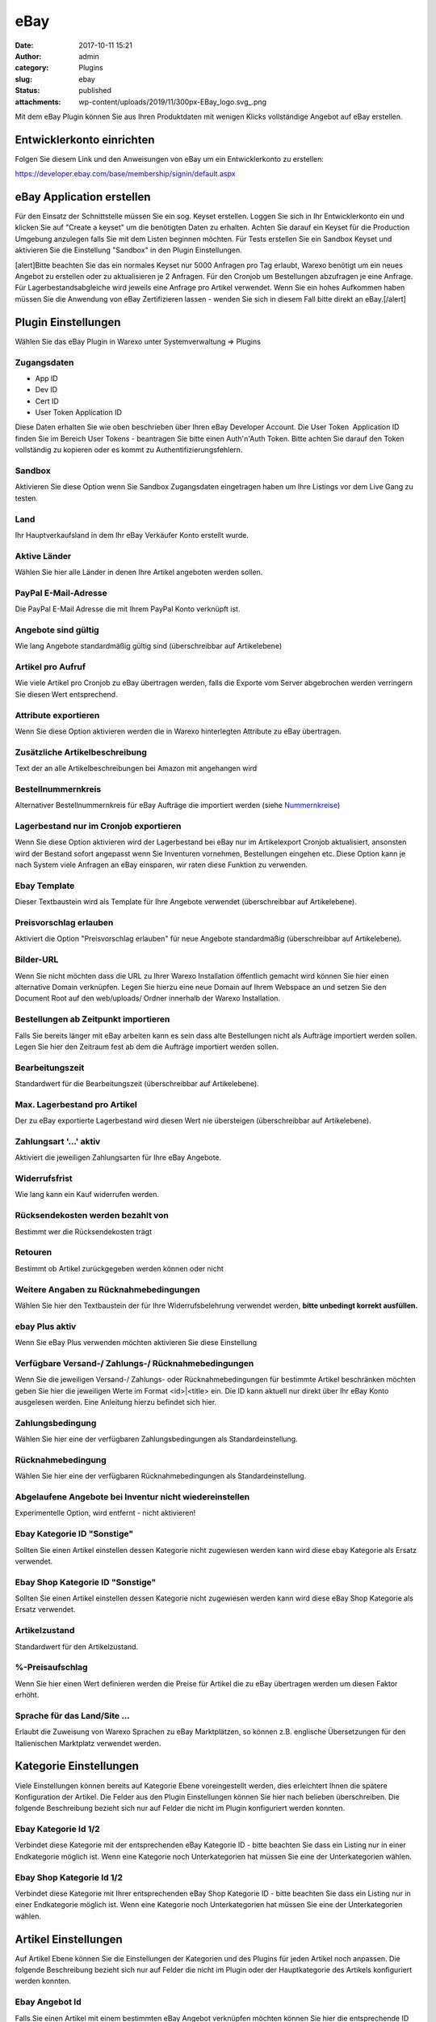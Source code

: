 eBay
####
:date: 2017-10-11 15:21
:author: admin
:category: Plugins
:slug: ebay
:status: published
:attachments: wp-content/uploads/2019/11/300px-EBay_logo.svg_.png

Mit dem eBay Plugin können Sie aus Ihren Produktdaten mit wenigen Klicks vollständige Angebot auf eBay erstellen.

Entwicklerkonto einrichten
~~~~~~~~~~~~~~~~~~~~~~~~~~

Folgen Sie diesem Link und den Anweisungen von eBay um ein Entwicklerkonto zu erstellen:

https://developer.ebay.com/base/membership/signin/default.aspx

eBay Application erstellen
~~~~~~~~~~~~~~~~~~~~~~~~~~

Für den Einsatz der Schnittstelle müssen Sie ein sog. Keyset erstellen. Loggen Sie sich in Ihr Entwicklerkonto ein und klicken Sie auf "Create a keyset" um die benötigten Daten zu erhalten. Achten Sie darauf ein Keyset für die Production Umgebung anzulegen falls Sie mit dem Listen beginnen möchten. Für Tests erstellen Sie ein Sandbox Keyset und aktivieren Sie die Einstellung "Sandbox" in den Plugin Einstellungen.

[alert]Bitte beachten Sie das ein normales Keyset nur 5000 Anfragen pro Tag erlaubt, Warexo benötigt um ein neues Angebot zu erstellen oder zu aktualisieren je 2 Anfragen. Für den Cronjob um Bestellungen abzufragen je eine Anfrage. Für Lagerbestandsabgleiche wird jeweils eine Anfrage pro Artikel verwendet. Wenn Sie ein hohes Aufkommen haben müssen Sie die Anwendung von eBay Zertifizieren lassen - wenden Sie sich in diesem Fall bitte direkt an eBay.[/alert]

Plugin Einstellungen
~~~~~~~~~~~~~~~~~~~~

Wählen Sie das eBay Plugin in Warexo unter Systemverwaltung => Plugins

Zugangsdaten
^^^^^^^^^^^^

-  App ID
-  Dev ID
-  Cert ID
-  User Token Application ID

Diese Daten erhalten Sie wie oben beschrieben über Ihren eBay Developer Account. Die User Token  Application ID finden Sie im Bereich User Tokens - beantragen Sie bitte einen Auth'n'Auth Token. Bitte achten Sie darauf den Token vollständig zu kopieren oder es kommt zu Authentifizierungsfehlern.

Sandbox
^^^^^^^

Aktivieren Sie diese Option wenn Sie Sandbox Zugangsdaten eingetragen haben um Ihre Listings vor dem Live Gang zu testen.

Land
^^^^

Ihr Hauptverkaufsland in dem Ihr eBay Verkäufer Konto erstellt wurde.

Aktive Länder
^^^^^^^^^^^^^

Wählen Sie hier alle Länder in denen Ihre Artikel angeboten werden sollen.

PayPal E-Mail-Adresse
^^^^^^^^^^^^^^^^^^^^^

Die PayPal E-Mail Adresse die mit Ihrem PayPal Konto verknüpft ist.

Angebote sind gültig
^^^^^^^^^^^^^^^^^^^^

Wie lang Angebote standardmäßig gültig sind (überschreibbar auf Artikelebene)

Artikel pro Aufruf
^^^^^^^^^^^^^^^^^^

Wie viele Artikel pro Cronjob zu eBay übertragen werden, falls die Exporte vom Server abgebrochen werden verringern Sie diesen Wert entsprechend.

Attribute exportieren
^^^^^^^^^^^^^^^^^^^^^

Wenn Sie diese Option aktivieren werden die in Warexo hinterlegten Attribute zu eBay übertragen.

Zusätzliche Artikelbeschreibung
^^^^^^^^^^^^^^^^^^^^^^^^^^^^^^^

Text der an alle Artikelbeschreibungen bei Amazon mit angehangen wird

Bestellnummernkreis
^^^^^^^^^^^^^^^^^^^

Alternativer Bestellnummernkreis für eBay Aufträge die importiert werden (siehe `Nummernkreise <https://docs.warexo.de/allgemein/nummernkreise/>`__)

Lagerbestand nur im Cronjob exportieren
^^^^^^^^^^^^^^^^^^^^^^^^^^^^^^^^^^^^^^^

Wenn Sie diese Option aktivieren wird der Lagerbestand bei eBay nur im Artikelexport Cronjob aktualisiert, ansonsten wird der Bestand sofort angepasst wenn Sie Inventuren vornehmen, Bestellungen eingehen etc. Diese Option kann je nach System viele Anfragen an eBay einsparen, wir raten diese Funktion zu verwenden.

Ebay Template
^^^^^^^^^^^^^

Dieser Textbaustein wird als Template für Ihre Angebote verwendet (überschreibbar auf Artikelebene).

Preisvorschlag erlauben
^^^^^^^^^^^^^^^^^^^^^^^

Aktiviert die Option "Preisvorschlag erlauben" für neue Angebote standardmäßig (überschreibbar auf Artikelebene).

Bilder-URL
^^^^^^^^^^

Wenn Sie nicht möchten dass die URL zu Ihrer Warexo Installation öffentlich gemacht wird können Sie hier einen alternative Domain verknüpfen. Legen Sie hierzu eine neue Domain auf Ihrem Webspace an und setzen Sie den Document Root auf den web/uploads/ Ordner innerhalb der Warexo Installation.

Bestellungen ab Zeitpunkt importieren
^^^^^^^^^^^^^^^^^^^^^^^^^^^^^^^^^^^^^

Falls Sie bereits länger mit eBay arbeiten kann es sein dass alte Bestellungen nicht als Aufträge importiert werden sollen. Legen Sie hier den Zeitraum fest ab dem die Aufträge importiert werden sollen.

Bearbeitungszeit
^^^^^^^^^^^^^^^^

Standardwert für die Bearbeitungszeit (überschreibbar auf Artikelebene).

Max. Lagerbestand pro Artikel
^^^^^^^^^^^^^^^^^^^^^^^^^^^^^

Der zu eBay exportierte Lagerbestand wird diesen Wert nie übersteigen (überschreibbar auf Artikelebene).

Zahlungsart '...' aktiv
^^^^^^^^^^^^^^^^^^^^^^^

Aktiviert die jeweiligen Zahlungsarten für Ihre eBay Angebote.

Widerrufsfrist
^^^^^^^^^^^^^^

Wie lang kann ein Kauf widerrufen werden.

Rücksendekosten werden bezahlt von
^^^^^^^^^^^^^^^^^^^^^^^^^^^^^^^^^^

Bestimmt wer die Rücksendekosten trägt

Retouren
^^^^^^^^

Bestimmt ob Artikel zurückgegeben werden können oder nicht

Weitere Angaben zu Rücknahmebedingungen
^^^^^^^^^^^^^^^^^^^^^^^^^^^^^^^^^^^^^^^

Wählen Sie hier den Textbaustein der für Ihre Widerrufsbelehrung verwendet werden, **bitte unbedingt korrekt ausfüllen.**

ebay Plus aktiv
^^^^^^^^^^^^^^^

Wenn Sie eBay Plus verwenden möchten aktivieren Sie diese Einstellung

Verfügbare Versand-/ Zahlungs-/ Rücknahmebedingungen
^^^^^^^^^^^^^^^^^^^^^^^^^^^^^^^^^^^^^^^^^^^^^^^^^^^^

Wenn Sie die jeweiligen Versand-/ Zahlungs- oder Rücknahmebedingungen für bestimmte Artikel beschränken möchten geben Sie hier die jeweiligen Werte im Format <id>|<title> ein. Die ID kann aktuell nur direkt über Ihr eBay Konto ausgelesen werden. Eine Anleitung hierzu befindet sich hier.

Zahlungsbedingung
^^^^^^^^^^^^^^^^^

Wählen Sie hier eine der verfügbaren Zahlungsbedingungen als Standardeinstellung.

Rücknahmebedingung
^^^^^^^^^^^^^^^^^^

Wählen Sie hier eine der verfügbaren Rücknahmebedingungen als Standardeinstellung.

Abgelaufene Angebote bei Inventur nicht wiedereinstellen
^^^^^^^^^^^^^^^^^^^^^^^^^^^^^^^^^^^^^^^^^^^^^^^^^^^^^^^^

Experimentelle Option, wird entfernt - nicht aktivieren!

Ebay Kategorie ID "Sonstige"
^^^^^^^^^^^^^^^^^^^^^^^^^^^^

Sollten Sie einen Artikel einstellen dessen Kategorie nicht zugewiesen werden kann wird diese ebay Kategorie als Ersatz verwendet.

Ebay Shop Kategorie ID "Sonstige"
^^^^^^^^^^^^^^^^^^^^^^^^^^^^^^^^^

Sollten Sie einen Artikel einstellen dessen Kategorie nicht zugewiesen werden kann wird diese eBay Shop Kategorie als Ersatz verwendet.

Artikelzustand
^^^^^^^^^^^^^^

Standardwert für den Artikelzustand.

%-Preisaufschlag
^^^^^^^^^^^^^^^^

Wenn Sie hier einen Wert definieren werden die Preise für Artikel die zu eBay übertragen werden um diesen Faktor erhöht.

Sprache für das Land/Site ...
^^^^^^^^^^^^^^^^^^^^^^^^^^^^^

Erlaubt die Zuweisung von Warexo Sprachen zu eBay Marktplätzen, so können z.B. englische Übersetzungen für den Italienischen Marktplatz verwendet werden.

Kategorie Einstellungen
~~~~~~~~~~~~~~~~~~~~~~~

Viele Einstellungen können bereits auf Kategorie Ebene voreingestellt werden, dies erleichtert Ihnen die spätere Konfiguration der Artikel. Die Felder aus den Plugin Einstellungen können Sie hier nach belieben überschreiben. Die folgende Beschreibung bezieht sich nur auf Felder die nicht im Plugin konfiguriert werden konnten.

Ebay Kategorie Id 1/2
^^^^^^^^^^^^^^^^^^^^^

Verbindet diese Kategorie mit der entsprechenden eBay Kategorie ID - bitte beachten Sie dass ein Listing nur in einer Endkategorie möglich ist. Wenn eine Kategorie noch Unterkategorien hat müssen Sie eine der Unterkategorien wählen.

Ebay Shop Kategorie Id 1/2
^^^^^^^^^^^^^^^^^^^^^^^^^^

Verbindet diese Kategorie mit Ihrer entsprechenden eBay Shop Kategorie ID - bitte beachten Sie dass ein Listing nur in einer Endkategorie möglich ist. Wenn eine Kategorie noch Unterkategorien hat müssen Sie eine der Unterkategorien wählen.

Artikel Einstellungen
~~~~~~~~~~~~~~~~~~~~~

Auf Artikel Ebene können Sie die Einstellungen der Kategorien und des Plugins für jeden Artikel noch anpassen. Die folgende Beschreibung bezieht sich nur auf Felder die nicht im Plugin oder der Hauptkategorie des Artikels konfiguriert werden konnten.

Ebay Angebot Id
^^^^^^^^^^^^^^^

Falls Sie einen Artikel mit einem bestimmten eBay Angebot verknüpfen möchten können Sie hier die entsprechende ID eingeben. Wenn Sie einen Artikel auf eBay anbieten wird dieser Wert automatisch gefüllt. In den weiteren Feldern können Sie die Werte noch für die einzelnen Länder konfigurieren.

Ebay Angebot Ids
^^^^^^^^^^^^^^^^

Analog zu der einzelnen ID können Sie hier mehrere IDs von Angeboten angeben die verknüpft werden sollen. Tragen Sie die IDs kommasepariert ein.

Ebay Ended Time
^^^^^^^^^^^^^^^

Die Endzeit des jeweiligen Angebots, kann in den weiteren Feldern noch für die einzelnen Länder angepasst werden.

Ebay Akt. Preis
^^^^^^^^^^^^^^^

Aktionspreis der für eBay verwendet werden soll, diese Funktion ist ähnlich zur UVP Funktion und erzeugt einen Streichpreis bei eBay.

Ebay Titel
^^^^^^^^^^

Überschreibt das Titel Feld des Artikels für den Export zu eBay. Leer lassen um den normalen Titel zu verwenden.

Ebay Artikel-Prefix / Suffix
^^^^^^^^^^^^^^^^^^^^^^^^^^^^

Setzt einen Prefix oder Suffix vor den Artikeltitel für eBay.

Eingestellter Lagerbestand
^^^^^^^^^^^^^^^^^^^^^^^^^^

.. container:: col-lg-10

    ...

Versandart Einstellungen
~~~~~~~~~~~~~~~~~~~~~~~~

Damit bei Angebotserstellung oder  Auftragsimport die korrekten Versandarten eingestellt werden und auch die entsprechenden Tracking Informationen an eBay übertragen werden müssen die Versandarten konfiguriert werden.

eBay Versandart
^^^^^^^^^^^^^^^

Die bei eBay gewählte Versandart die zu dieser Versandart gehört.

eBay Site
^^^^^^^^^

Die Länderseite zu der diese Versandart zugeordnet werden soll.

eBay Priorität
^^^^^^^^^^^^^^

Gibt die Sortierung für mehrere Versandarten eines Angebotes an.

eBay Carrier Code
^^^^^^^^^^^^^^^^^

Wählen Sie den entsprechenden Versanddienstleister für diese Versandart. Wenn dieses Feld nicht gefüllt ist kann keine Trackingnummer an eBay übergebene werden.

eBay Versandbedingung
^^^^^^^^^^^^^^^^^^^^^

Wenn Sie bei eBay Versandbedingungen definiert haben können Sie diese hier zuweisen. Dadurch werden die bei eBay definierten Versandkosten statt den in Warexo hinterlegten verwendet.

Artikel zu eBay übertragen
~~~~~~~~~~~~~~~~~~~~~~~~~~

Sie können Artikel entweder einzeln oder in Masse zu eBay übertragen. Klicken Sie entweder beim Produkt in der Eingabebox "eBay" die Schaltfläche "Stammartikel inkl. aller Varianten zu eBay übertragen" oder wählen Sie in der Produktliste mehrere Produkte und verwenden Sie die Massenaktion "Artikel zu eBay exportieren". Sie können auch alle konfigurierten Artikel über die Schaltfläche in den Plugin Einstellungen exportieren. Bitte beachten Sie dass der Cronjob für die Übertragung der Artikel zuständig ist, es kann also eine gewisse Zeit dauern bis die Artikel übertragen sind.

Cronjobs einrichten
~~~~~~~~~~~~~~~~~~~

Bitte richten Sie die jeweiligen Cronjobs ein die Ihnen in den Plugin Einstellungen angezeigt werden (Bestellimport und Artikelexport) - jenachdem wie Sie den Cronjob konfigurieren werden Artikel exportiert und Aufträge importiert.
